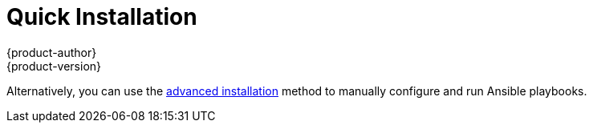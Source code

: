 = Quick Installation
{product-author}
{product-version}
:data-uri:
:icons:
:experimental:
:toc: macro
:toc-title:
:prewrap!:

ifdef::openshift-origin[]
You can quickly get OpenShift Origin running by choosing an installation method
in link:../../getting_started/administrators.html[Getting Started for
Administrators].
endif::[]

ifdef::openshift-enterprise[]
toc::[]

== Overview
The _quick installation_ method allows you to use an interactive CLI utility to
install OpenShift across a set of hosts. The installation utility is provided to
make the trial installation experience easier by interactively gathering the
data to run an Ansible-based installation. The utility is a self-contained
wrapper intended for usage on a Red Hat Enterprise Linux 7 host, available at
https://install.openshift.com.
endif::[]

Alternatively, you can use the link:advanced_install.html[advanced installation]
method to manually configure and run Ansible playbooks.

ifdef::openshift-enterprise[]
== Prerequisites

The installation utility allows you to install OpenShift
link:../../architecture/infrastructure_components/kubernetes_infrastructure.html#master[master]
and
link:../../architecture/infrastructure_components/kubernetes_infrastructure.html#node[node]
hosts. By default, any hosts you designate as masters during the installation
process will also be configured as nodes that are marked
link:../../admin_guide/manage_nodes.html#marking-nodes-as-unschedulable-or-schedulable[unschedulable].
This is so the masters are configured as part of the
link:../../architecture/additional_concepts/networking.html#openshift-sdn[OpenShift
SDN].

Before installing OpenShift, you must first link:prerequisites.html[satisfy the
prerequisites] on your hosts, which includes verifying system and environment
requirements and properly installing and configuring Docker. After following the
instructions in the link:prerequisites.html[Prerequisites] topic, you can
continue to link:#installing-openshift[installing OpenShift].

[[installing-openshift]]
== Installing OpenShift Enterprise

The installation utility is provided at https://install.openshift.com. Visit
that page for the latest information and to download the portable version if
necessary.

There are two methods for using the installation utility.

*Method 1: Running the Installation Utility From the Internet*

. Run the installation utility directly from the Internet using the following
command on a host that has SSH access to your intended master and node hosts:
+
----
$ sh <(curl -s https://install.openshift.com/ose/)
----

. Follow the on-screen instructions to install a new OpenShift Enterprise
instance.

*Method 2: Downloading and Running the Installation Utility*

. Download and unpack the installation utility on a host that has SSH access to
your intended master and node hosts:
+
----
$ curl -o oo-install-ose.tgz \
    https://install.openshift.com/portable/oo-install-ose.tgz
$ tar -zxf oo-install-ose.tgz
----

. Execute the installation utility to interactively configure one or more hosts:
+
----
$ ./oo-install-ose
----

. Follow the on-screen instructions to install a new OpenShift Enterprise
instance.

== What's Next?

Now that you have a working OpenShift Enterprise instance, you can:

- Deploy an link:docker_registry.html[integrated Docker registry].
- Deploy a link:deploy_router.html[router].
- link:first_steps.html[Populate your OpenShift installation] with a useful set
of Red Hat-provided image streams and templates.
- link:../configuring_authentication.html[Configure authentication]; by default,
authentication is set to
link:../configuring_authentication.html#DenyAllPasswordIdentityProvider[Deny
All].
endif::[]
